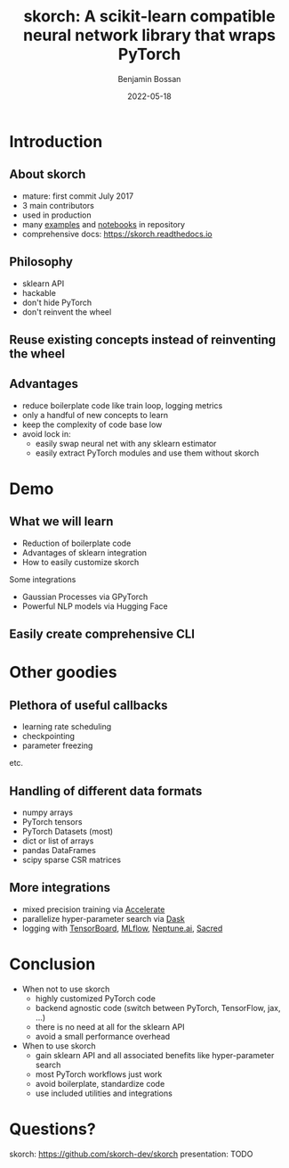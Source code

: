 #+Title: skorch: A scikit-learn compatible neural network library that wraps PyTorch
#+Author: Benjamin Bossan
#+Date: 2022-05-18
#+OPTIONS: toc:nil
#+REVEAL_TITLE_SLIDE: %t
#+MACRO: color @@html:<font color="$1">$2</font>@@
#+REVEAL_EXTRA_CSS: ./reveal.js/css/theme/source/league.scss
#+REVEAL_EXTRA_CSS: ./local.css
#+OPTIONS: reveal_single_file:t
#+OPTIONS: num:nil

#+attr_html: :width 300px
#+CAPTION:
[[./assets/skorch_inv.svg]]
* Introduction
** About skorch
#+attr_html: :width 400px
#+CAPTION:
- mature: first commit July 2017
- 3 main contributors
- used in production
- many [[https://github.com/skorch-dev/skorch/tree/master/examples][examples]] and [[https://github.com/skorch-dev/skorch/tree/master/notebooks][notebooks]] in repository
- comprehensive docs: https://skorch.readthedocs.io
** Philosophy
- sklearn API
- hackable
- don't hide PyTorch
- don't reinvent the wheel
** Reuse existing concepts instead of reinventing the wheel
#+attr_html: :width 350px
#+CAPTION:
[[./assets/skorch_torch_sklearn_eco.svg]]
** Advantages
- reduce boilerplate code like train loop, logging metrics
- only a handful of new concepts to learn
- keep the complexity of code base low
- avoid lock in:
  + easily swap neural net with any sklearn estimator
  + easily extract PyTorch modules and use them without skorch
* Demo
** What we will learn
- Reduction of boilerplate code
- Advantages of sklearn integration
- How to easily customize skorch

Some integrations
- Gaussian Processes via GPyTorch
- Powerful NLP models via Hugging Face
** Easily create comprehensive CLI
* Other goodies
** Plethora of useful callbacks
- learning rate scheduling
- checkpointing
- parameter freezing
etc.
** Handling of different data formats
- numpy arrays
- PyTorch tensors
- PyTorch Datasets (most)
- dict or list of arrays
- pandas DataFrames
- scipy sparse CSR matrices
** More integrations
- mixed precision training via [[https://github.com/huggingface/accelerate][Accelerate]]
- parallelize hyper-parameter search via [[https://skorch.readthedocs.io/en/stable/user/parallelism.html][Dask]]
- logging with [[https://www.tensorflow.org/tensorboard][TensorBoard]], [[https://mlflow.org/][MLflow]], [[https://neptune.ai/][Neptune.ai]], [[https://github.com/IDSIA/sacred][Sacred]]
* Conclusion
- When not to use skorch
  * highly customized PyTorch code
  * backend agnostic code (switch between PyTorch, TensorFlow, jax, …)
  * there is no need at all for the sklearn API
  * avoid a small performance overhead
- When to use skorch
  * gain sklearn API and all associated benefits like hyper-parameter search
  * most PyTorch workflows just work
  * avoid boilerplate, standardize code
  * use included utilities and integrations
* Questions?
skorch: https://github.com/skorch-dev/skorch
presentation: TODO

